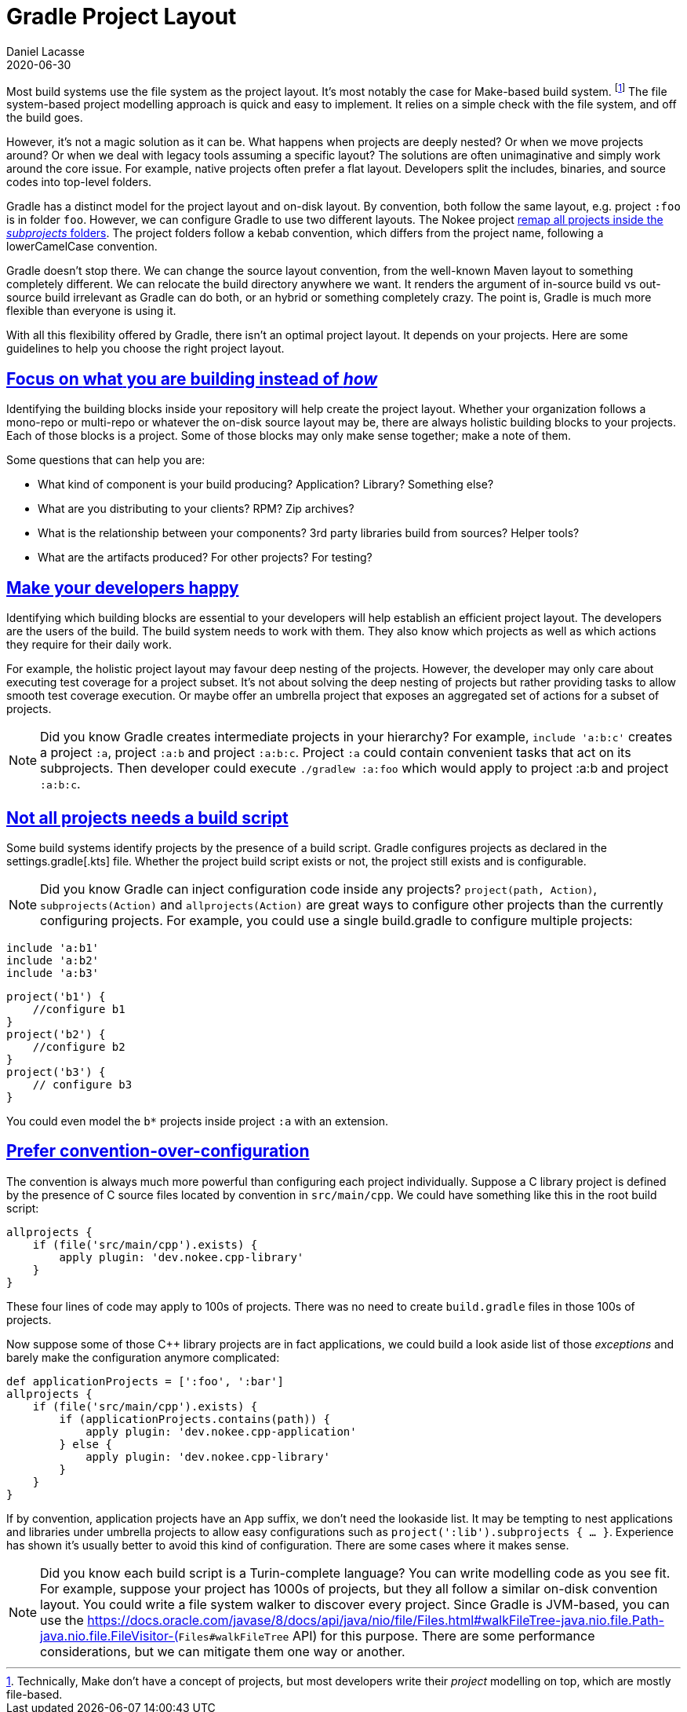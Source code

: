 :idprefix:
:icons: font
:encoding: utf-8
:lang: en-US
:sectanchors: true
:sectlinks: true
:linkattrs: true
:jbake-permalink: gradle-project-layout
:jbake-id: {jbake-permalink}
= Gradle Project Layout
Daniel Lacasse
2020-06-30
:jbake-type: blog_post
:jbake-status: unpublished
:jbake-tags: blog
//:jbake-description: Announcing the Nokee plugin suite, a continuous effort for painless native development in Gradle.
//:jbake-leadimage: hello-native-presentation.png
//:jbake-leadimagealt: Announcing the Nokee plugin suite
//:jbake-twitter: { "creator": "@lacasseio", "card": "summary_large_image" }

Most build systems use the file system as the project layout.
It's most notably the case for Make-based build system. footnote:[Technically, Make don't have a concept of projects, but most developers write their _project_ modelling on top, which are mostly file-based.]
The file system-based project modelling approach is quick and easy to implement.
It relies on a simple check with the file system, and off the build goes.

However, it's not a magic solution as it can be.
What happens when projects are deeply nested?
Or when we move projects around?
Or when we deal with legacy tools assuming a specific layout?
The solutions are often unimaginative and simply work around the core issue.
For example, native projects often prefer a flat layout.
Developers split the includes, binaries, and source codes into top-level folders.

Gradle has a distinct model for the project layout and on-disk layout.
By convention, both follow the same layout, e.g. project `:foo` is in folder `foo`.
However, we can configure Gradle to use two different layouts.
The Nokee project https://github.com/nokeedev/gradle-native/blob/ceccbc982c571fa6fde913dafb255f19ad64894a/settings.gradle#L52-L54[remap all projects inside the _subprojects_ folders].
The project folders follow a kebab convention, which differs from the project name, following a lowerCamelCase convention.

Gradle doesn't stop there.
We can change the source layout convention, from the well-known Maven layout to something completely different.
We can relocate the build directory anywhere we want.
It renders the argument of in-source build vs out-source build irrelevant as Gradle can do both, or an hybrid or something completely crazy.
The point is, Gradle is much more flexible than everyone is using it.

With all this flexibility offered by Gradle, there isn't an optimal project layout.
It depends on your projects.
Here are some guidelines to help you choose the right project layout.

== Focus on *what* you are building instead of _how_

Identifying the building blocks inside your repository will help create the project layout.
Whether your organization follows a mono-repo or multi-repo or whatever the on-disk source layout may be, there are always holistic building blocks to your projects.
Each of those blocks is a project.
Some of those blocks may only make sense together; make a note of them.

Some questions that can help you are:

- What kind of component is your build producing? Application? Library? Something else?
- What are you distributing to your clients? RPM? Zip archives?
- What is the relationship between your components? 3rd party libraries build from sources? Helper tools?
- What are the artifacts produced? For other projects? For testing?

== Make your developers happy

Identifying which building blocks are essential to your developers will help establish an efficient project layout.
The developers are the users of the build.
The build system needs to work with them.
They also know which projects as well as which actions they require for their daily work.

For example, the holistic project layout may favour deep nesting of the projects.
However, the developer may only care about executing test coverage for a project subset.
It's not about solving the deep nesting of projects but rather providing tasks to allow smooth test coverage execution.
Or maybe offer an umbrella project that exposes an aggregated set of actions for a subset of projects.

NOTE: Did you know Gradle creates intermediate projects in your hierarchy?
For example, `include 'a:b:c'` creates a project `:a`, project `:a:b` and project `:a:b:c`.
Project `:a` could contain convenient tasks that act on its subprojects.
Then developer could execute `./gradlew :a:foo` which would apply to project :a:b and project `:a:b:c`.

== Not all projects needs a build script

Some build systems identify projects by the presence of a build script.
Gradle configures projects as declared in the settings.gradle[.kts] file.
Whether the project build script exists or not, the project still exists and is configurable.

NOTE: Did you know Gradle can inject configuration code inside any projects?
`project(path, Action)`, `subprojects(Action)` and `allprojects(Action)` are great ways to configure other projects than the currently configuring projects.
For example, you could use a single build.gradle to configure multiple projects:
----
include 'a:b1'
include 'a:b2'
include 'a:b3'
----
----
project('b1') {
    //configure b1
}
project('b2') {
    //configure b2
}
project('b3') {
    // configure b3
}
----
You could even model the `b*` projects inside project `:a` with an extension.

== Prefer convention-over-configuration

The convention is always much more powerful than configuring each project individually.
Suppose a C++ library project is defined by the presence of C++ source files located by convention in `src/main/cpp`.
We could have something like this in the root build script:

----
allprojects {
    if (file('src/main/cpp').exists) {
        apply plugin: 'dev.nokee.cpp-library'
    }
}
----

These four lines of code may apply to 100s of projects.
There was no need to create `build.gradle` files in those 100s of projects.

Now suppose some of those C++ library projects are in fact applications, we could build a look aside list of those _exceptions_ and barely make the configuration anymore complicated:

----
def applicationProjects = [':foo', ':bar']
allprojects {
    if (file('src/main/cpp').exists) {
        if (applicationProjects.contains(path)) {
            apply plugin: 'dev.nokee.cpp-application'
        } else {
            apply plugin: 'dev.nokee.cpp-library'
        }
    }
}
----

If by convention, application projects have an `App` suffix, we don't need the lookaside list.
It may be tempting to nest applications and libraries under umbrella projects to allow easy configurations such as `project(':lib').subprojects { ... }`.
Experience has shown it's usually better to avoid this kind of configuration.
There are some cases where it makes sense.

NOTE: Did you know each build script is a Turin-complete language?
You can write modelling code as you see fit.
For example, suppose your project has 1000s of projects, but they all follow a similar on-disk convention layout.
You could write a file system walker to discover every project.
Since Gradle is JVM-based, you can use the https://docs.oracle.com/javase/8/docs/api/java/nio/file/Files.html#walkFileTree-java.nio.file.Path-java.nio.file.FileVisitor-(`Files#walkFileTree` API) for this purpose.
There are some performance considerations, but we can mitigate them one way or another.

//== Prefer engineering your build instead of scripting



//In those cases, you may want to model them as a single entity which could be seen as meta-projects.
//
//
//
//
//
//
//Most build system as file based, meaning the build layout is the same as the file system layout.
//Gradle makes a distinction between both layer.
//It means Gradle has a virtual view of your projects which then map to the file system.
//It's the reason why your project source layout matters little to Gradle as it can map any layout (provided the plugins doesn't make hard assumption, in general production ready plugin will not make any).
//The war of in-source vs out-source build system is irrelevant in Gradle as it can do both, or an hybride or something completely crazy if you want.
//
//The idea is not novel, in networking, we can connect computers half way around the earth as if they were connected physically to the same switch.
//
//Misconception #1, the multi project include much match your project file layout
//
//Wrong. The include simply states to gradle that project with the specified project path existed, virtually that is.
//It generally when the mapping is one to oneish with the file system but it is not an hard requirement.
//
//In fact when, you can include a project that doesn't exists on-disk like:
//...
//
//Gradle does not care. It assume a missing files as an empty project configuration.
//
//Misconception #2 each project must have a build script file
//
//No it doesn't need to. Empty file == no build configuration from that file. You can configure project from other projects.
//project(:abs:path)...
//
//Or relative path project(:rel:path")
//
//You can even target subprojects from any point in the project virtual graph. Subprojects applies to the Gradle representation vs on disk layout.
//
//Misconception #3, a project is needed for each folder containing code
//
//No it is really about what you are building.
//
//Misconception #4, the project name must mstch a directory name
//No, Gradle logic is to use kebab case for all folder name but lowerCamelCase for all project name. Also the projects are located in subprojects on disk but are referenced directly by name.
//
//Misconception #5 execution must always be done from the subproject
//When I first started, I used to always cd in project directory then execute my Gradle command. Typically you execute your Gradle command from the root of your project. You can use :path:to:task (abs) or path:to:task (relative). From a subdirectory, you can "go up in the project hiarchy" by mixing abs vs rel.
//
//
//Regardless of the feature Gradle provides, you should think about what ate you trying to model and build, not how to do it. What is the component and how they group and connect (virtual) how is pushing bytes (physical).
